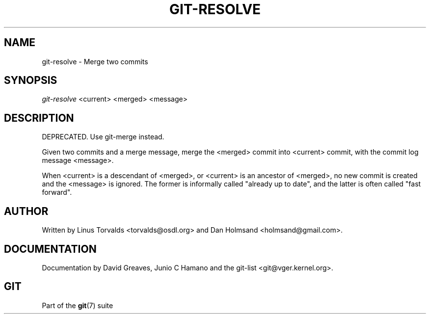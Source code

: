 .\" ** You probably do not want to edit this file directly **
.\" It was generated using the DocBook XSL Stylesheets (version 1.69.1).
.\" Instead of manually editing it, you probably should edit the DocBook XML
.\" source for it and then use the DocBook XSL Stylesheets to regenerate it.
.TH "GIT\-RESOLVE" "1" "01/17/2007" "" ""
.\" disable hyphenation
.nh
.\" disable justification (adjust text to left margin only)
.ad l
.SH "NAME"
git\-resolve \- Merge two commits
.SH "SYNOPSIS"
\fIgit\-resolve\fR <current> <merged> <message>
.SH "DESCRIPTION"
DEPRECATED. Use git\-merge instead.

Given two commits and a merge message, merge the <merged> commit into <current> commit, with the commit log message <message>.

When <current> is a descendant of <merged>, or <current> is an ancestor of <merged>, no new commit is created and the <message> is ignored. The former is informally called "already up to date", and the latter is often called "fast forward".
.SH "AUTHOR"
Written by Linus Torvalds <torvalds@osdl.org> and Dan Holmsand <holmsand@gmail.com>.
.SH "DOCUMENTATION"
Documentation by David Greaves, Junio C Hamano and the git\-list <git@vger.kernel.org>.
.SH "GIT"
Part of the \fBgit\fR(7) suite

